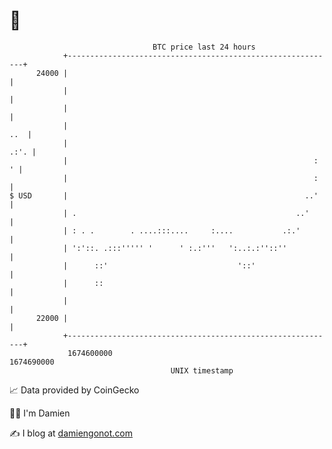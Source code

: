 * 👋

#+begin_example
                                   BTC price last 24 hours                    
               +------------------------------------------------------------+ 
         24000 |                                                            | 
               |                                                            | 
               |                                                            | 
               |                                                        ..  | 
               |                                                       .:'. | 
               |                                                       :  ' | 
               |                                                       :    | 
   $ USD       |                                                     ..'    | 
               | .                                                 ..'      | 
               | : . .        . ....:::....     :....           .:.'        | 
               | ':'::. .:::''''' '      ' :.:'''   ':..:.:''::''           | 
               |      ::'                             '::'                  | 
               |      ::                                                    | 
               |                                                            | 
         22000 |                                                            | 
               +------------------------------------------------------------+ 
                1674600000                                        1674690000  
                                       UNIX timestamp                         
#+end_example
📈 Data provided by CoinGecko

🧑‍💻 I'm Damien

✍️ I blog at [[https://www.damiengonot.com][damiengonot.com]]
